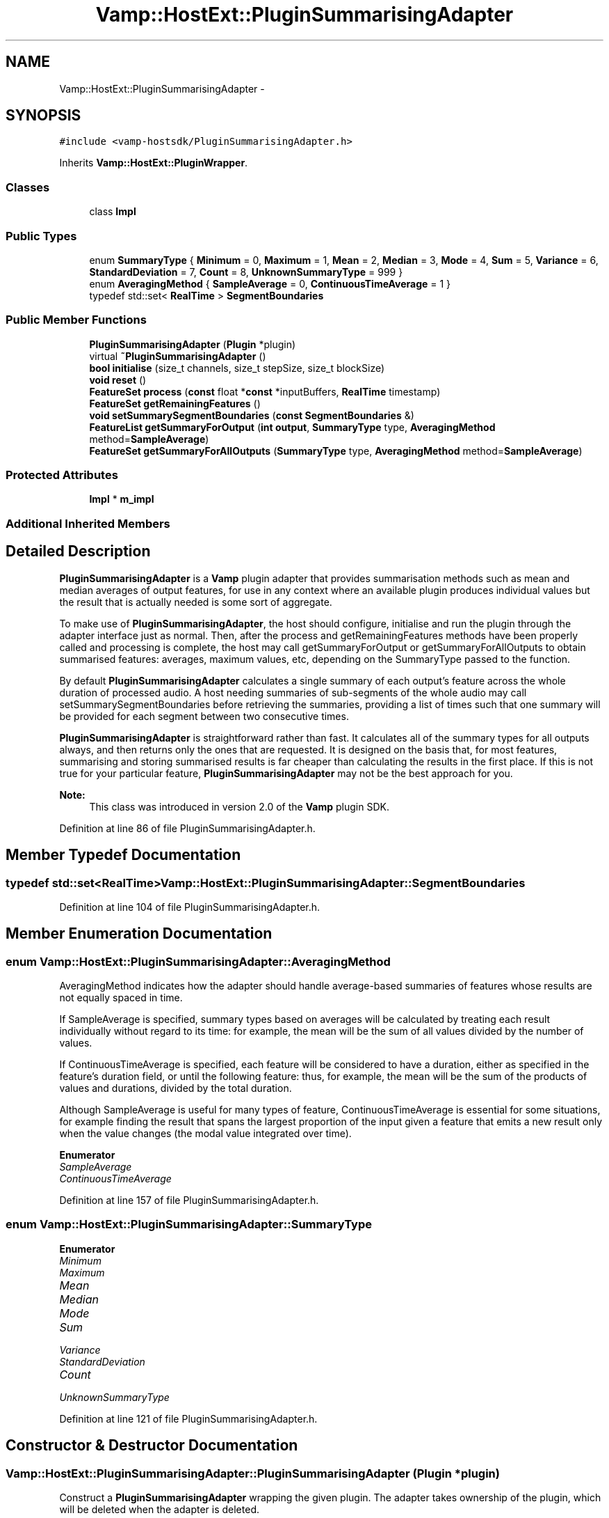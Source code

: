 .TH "Vamp::HostExt::PluginSummarisingAdapter" 3 "Thu Apr 28 2016" "Audacity" \" -*- nroff -*-
.ad l
.nh
.SH NAME
Vamp::HostExt::PluginSummarisingAdapter \- 
.SH SYNOPSIS
.br
.PP
.PP
\fC#include <vamp\-hostsdk/PluginSummarisingAdapter\&.h>\fP
.PP
Inherits \fBVamp::HostExt::PluginWrapper\fP\&.
.SS "Classes"

.in +1c
.ti -1c
.RI "class \fBImpl\fP"
.br
.in -1c
.SS "Public Types"

.in +1c
.ti -1c
.RI "enum \fBSummaryType\fP { \fBMinimum\fP = 0, \fBMaximum\fP = 1, \fBMean\fP = 2, \fBMedian\fP = 3, \fBMode\fP = 4, \fBSum\fP = 5, \fBVariance\fP = 6, \fBStandardDeviation\fP = 7, \fBCount\fP = 8, \fBUnknownSummaryType\fP = 999 }"
.br
.ti -1c
.RI "enum \fBAveragingMethod\fP { \fBSampleAverage\fP = 0, \fBContinuousTimeAverage\fP = 1 }"
.br
.ti -1c
.RI "typedef std::set< \fBRealTime\fP > \fBSegmentBoundaries\fP"
.br
.in -1c
.SS "Public Member Functions"

.in +1c
.ti -1c
.RI "\fBPluginSummarisingAdapter\fP (\fBPlugin\fP *plugin)"
.br
.ti -1c
.RI "virtual \fB~PluginSummarisingAdapter\fP ()"
.br
.ti -1c
.RI "\fBbool\fP \fBinitialise\fP (size_t channels, size_t stepSize, size_t blockSize)"
.br
.ti -1c
.RI "\fBvoid\fP \fBreset\fP ()"
.br
.ti -1c
.RI "\fBFeatureSet\fP \fBprocess\fP (\fBconst\fP float *\fBconst\fP *inputBuffers, \fBRealTime\fP timestamp)"
.br
.ti -1c
.RI "\fBFeatureSet\fP \fBgetRemainingFeatures\fP ()"
.br
.ti -1c
.RI "\fBvoid\fP \fBsetSummarySegmentBoundaries\fP (\fBconst\fP \fBSegmentBoundaries\fP &)"
.br
.ti -1c
.RI "\fBFeatureList\fP \fBgetSummaryForOutput\fP (\fBint\fP \fBoutput\fP, \fBSummaryType\fP type, \fBAveragingMethod\fP method=\fBSampleAverage\fP)"
.br
.ti -1c
.RI "\fBFeatureSet\fP \fBgetSummaryForAllOutputs\fP (\fBSummaryType\fP type, \fBAveragingMethod\fP method=\fBSampleAverage\fP)"
.br
.in -1c
.SS "Protected Attributes"

.in +1c
.ti -1c
.RI "\fBImpl\fP * \fBm_impl\fP"
.br
.in -1c
.SS "Additional Inherited Members"
.SH "Detailed Description"
.PP 
\fBPluginSummarisingAdapter\fP is a \fBVamp\fP plugin adapter that provides summarisation methods such as mean and median averages of output features, for use in any context where an available plugin produces individual values but the result that is actually needed is some sort of aggregate\&.
.PP
To make use of \fBPluginSummarisingAdapter\fP, the host should configure, initialise and run the plugin through the adapter interface just as normal\&. Then, after the process and getRemainingFeatures methods have been properly called and processing is complete, the host may call getSummaryForOutput or getSummaryForAllOutputs to obtain summarised features: averages, maximum values, etc, depending on the SummaryType passed to the function\&.
.PP
By default \fBPluginSummarisingAdapter\fP calculates a single summary of each output's feature across the whole duration of processed audio\&. A host needing summaries of sub-segments of the whole audio may call setSummarySegmentBoundaries before retrieving the summaries, providing a list of times such that one summary will be provided for each segment between two consecutive times\&.
.PP
\fBPluginSummarisingAdapter\fP is straightforward rather than fast\&. It calculates all of the summary types for all outputs always, and then returns only the ones that are requested\&. It is designed on the basis that, for most features, summarising and storing summarised results is far cheaper than calculating the results in the first place\&. If this is not true for your particular feature, \fBPluginSummarisingAdapter\fP may not be the best approach for you\&.
.PP
\fBNote:\fP
.RS 4
This class was introduced in version 2\&.0 of the \fBVamp\fP plugin SDK\&. 
.RE
.PP

.PP
Definition at line 86 of file PluginSummarisingAdapter\&.h\&.
.SH "Member Typedef Documentation"
.PP 
.SS "typedef std::set<\fBRealTime\fP> \fBVamp::HostExt::PluginSummarisingAdapter::SegmentBoundaries\fP"

.PP
Definition at line 104 of file PluginSummarisingAdapter\&.h\&.
.SH "Member Enumeration Documentation"
.PP 
.SS "enum \fBVamp::HostExt::PluginSummarisingAdapter::AveragingMethod\fP"
AveragingMethod indicates how the adapter should handle average-based summaries of features whose results are not equally spaced in time\&.
.PP
If SampleAverage is specified, summary types based on averages will be calculated by treating each result individually without regard to its time: for example, the mean will be the sum of all values divided by the number of values\&.
.PP
If ContinuousTimeAverage is specified, each feature will be considered to have a duration, either as specified in the feature's duration field, or until the following feature: thus, for example, the mean will be the sum of the products of values and durations, divided by the total duration\&.
.PP
Although SampleAverage is useful for many types of feature, ContinuousTimeAverage is essential for some situations, for example finding the result that spans the largest proportion of the input given a feature that emits a new result only when the value changes (the modal value integrated over time)\&. 
.PP
\fBEnumerator\fP
.in +1c
.TP
\fB\fISampleAverage \fP\fP
.TP
\fB\fIContinuousTimeAverage \fP\fP
.PP
Definition at line 157 of file PluginSummarisingAdapter\&.h\&.
.SS "enum \fBVamp::HostExt::PluginSummarisingAdapter::SummaryType\fP"

.PP
\fBEnumerator\fP
.in +1c
.TP
\fB\fIMinimum \fP\fP
.TP
\fB\fIMaximum \fP\fP
.TP
\fB\fIMean \fP\fP
.TP
\fB\fIMedian \fP\fP
.TP
\fB\fIMode \fP\fP
.TP
\fB\fISum \fP\fP
.TP
\fB\fIVariance \fP\fP
.TP
\fB\fIStandardDeviation \fP\fP
.TP
\fB\fICount \fP\fP
.TP
\fB\fIUnknownSummaryType \fP\fP
.PP
Definition at line 121 of file PluginSummarisingAdapter\&.h\&.
.SH "Constructor & Destructor Documentation"
.PP 
.SS "Vamp::HostExt::PluginSummarisingAdapter::PluginSummarisingAdapter (\fBPlugin\fP * plugin)"
Construct a \fBPluginSummarisingAdapter\fP wrapping the given plugin\&. The adapter takes ownership of the plugin, which will be deleted when the adapter is deleted\&. 
.PP
Definition at line 152 of file PluginSummarisingAdapter\&.cpp\&.
.SS "Vamp::HostExt::PluginSummarisingAdapter::~PluginSummarisingAdapter ()\fC [virtual]\fP"

.PP
Definition at line 158 of file PluginSummarisingAdapter\&.cpp\&.
.SH "Member Function Documentation"
.PP 
.SS "\fBPlugin::FeatureSet\fP Vamp::HostExt::PluginSummarisingAdapter::getRemainingFeatures ()\fC [virtual]\fP"
After all blocks have been processed, calculate and return any remaining features derived from the complete input\&. 
.PP
Implements \fBVamp::Plugin\fP\&.
.PP
Definition at line 185 of file PluginSummarisingAdapter\&.cpp\&.
.SS "\fBPlugin::FeatureSet\fP Vamp::HostExt::PluginSummarisingAdapter::getSummaryForAllOutputs (\fBSummaryType\fP type, \fBAveragingMethod\fP method = \fC\fBSampleAverage\fP\fP)"
Return summaries of the features that were returned on all of the plugin's outputs, using the given SummaryType and AveragingMethod\&.
.PP
The plugin must have been fully run (\fBprocess()\fP and \fBgetRemainingFeatures()\fP calls all made as appropriate) before this function is called\&. 
.PP
Definition at line 205 of file PluginSummarisingAdapter\&.cpp\&.
.SS "\fBPlugin::FeatureList\fP Vamp::HostExt::PluginSummarisingAdapter::getSummaryForOutput (\fBint\fP output, \fBSummaryType\fP type, \fBAveragingMethod\fP method = \fC\fBSampleAverage\fP\fP)"
Return summaries of the features that were returned on the given output, using the given SummaryType and AveragingMethod\&.
.PP
The plugin must have been fully run (\fBprocess()\fP and \fBgetRemainingFeatures()\fP calls all made as appropriate) before this function is called\&. 
.PP
Definition at line 197 of file PluginSummarisingAdapter\&.cpp\&.
.SS "\fBbool\fP Vamp::HostExt::PluginSummarisingAdapter::initialise (size_t inputChannels, size_t stepSize, size_t blockSize)\fC [virtual]\fP"
Initialise a plugin to prepare it for use with the given number of input channels, step size (window increment, in sample frames) and block size (window size, in sample frames)\&.
.PP
The input sample rate should have been already specified at construction time\&.
.PP
Return true for successful initialisation, false if the number of input channels, step size and/or block size cannot be supported\&. 
.PP
Implements \fBVamp::Plugin\fP\&.
.PP
Definition at line 164 of file PluginSummarisingAdapter\&.cpp\&.
.SS "\fBPlugin::FeatureSet\fP Vamp::HostExt::PluginSummarisingAdapter::process (\fBconst\fP float *\fBconst\fP * inputBuffers, \fBRealTime\fP timestamp)\fC [virtual]\fP"
Process a single block of input data\&.
.PP
If the plugin's inputDomain is TimeDomain, inputBuffers will point to one array of floats per input channel, and each of these arrays will contain blockSize consecutive audio samples (the host will zero-pad as necessary)\&. The timestamp in this case will be the real time in seconds of the start of the supplied block of samples\&.
.PP
If the plugin's inputDomain is FrequencyDomain, inputBuffers will point to one array of floats per input channel, and each of these arrays will contain blockSize/2+1 consecutive pairs of real and imaginary component floats corresponding to bins 0\&.\&.(blockSize/2) of the \fBFFT\fP output\&. That is, bin 0 (the first pair of floats) contains the DC output, up to bin blockSize/2 which contains the Nyquist-frequency output\&. There will therefore be blockSize+2 floats per channel in total\&. The timestamp will be the real time in seconds of the centre of the \fBFFT\fP input window (i\&.e\&. the very first block passed to process might contain the \fBFFT\fP of half a block of zero samples and the first half-block of the actual data, with a timestamp of zero)\&.
.PP
Return any features that have become available after this process call\&. (These do not necessarily have to fall within the process block, except for OneSamplePerStep outputs\&.) 
.PP
Implements \fBVamp::Plugin\fP\&.
.PP
Definition at line 179 of file PluginSummarisingAdapter\&.cpp\&.
.SS "\fBvoid\fP Vamp::HostExt::PluginSummarisingAdapter::reset ()\fC [virtual]\fP"
Reset the plugin after use, to prepare it for another clean run\&. Not called for the first initialisation (i\&.e\&. initialise must also do a reset)\&. 
.PP
Implements \fBVamp::Plugin\fP\&.
.PP
Definition at line 173 of file PluginSummarisingAdapter\&.cpp\&.
.SS "\fBvoid\fP Vamp::HostExt::PluginSummarisingAdapter::setSummarySegmentBoundaries (\fBconst\fP \fBSegmentBoundaries\fP & b)"
Specify a series of segment boundaries, such that one summary will be returned for each of the contiguous intra-boundary segments\&. This function must be called before getSummaryForOutput or getSummaryForAllOutputs\&.
.PP
Note that you cannot retrieve results with multiple different segmentations by repeatedly calling this function followed by one of the getSummary functions\&. The summaries are all calculated at the first call to any getSummary function, and once the summaries have been calculated, they remain calculated\&. 
.PP
Definition at line 191 of file PluginSummarisingAdapter\&.cpp\&.
.SH "Member Data Documentation"
.PP 
.SS "\fBImpl\fP* Vamp::HostExt::PluginSummarisingAdapter::m_impl\fC [protected]\fP"

.PP
Definition at line 187 of file PluginSummarisingAdapter\&.h\&.

.SH "Author"
.PP 
Generated automatically by Doxygen for Audacity from the source code\&.
